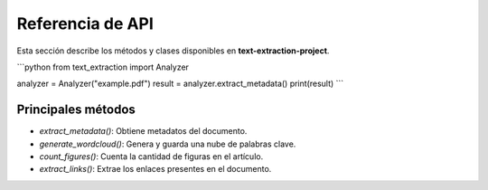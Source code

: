 Referencia de API
-----------------
Esta sección describe los métodos y clases disponibles en **text-extraction-project**.

```python
from text_extraction import Analyzer

analyzer = Analyzer("example.pdf")
result = analyzer.extract_metadata()
print(result)
```

Principales métodos
~~~~~~~~~~~~~~~~~~~~
- `extract_metadata()`: Obtiene metadatos del documento.
- `generate_wordcloud()`: Genera y guarda una nube de palabras clave.
- `count_figures()`: Cuenta la cantidad de figuras en el artículo.
- `extract_links()`: Extrae los enlaces presentes en el documento.
